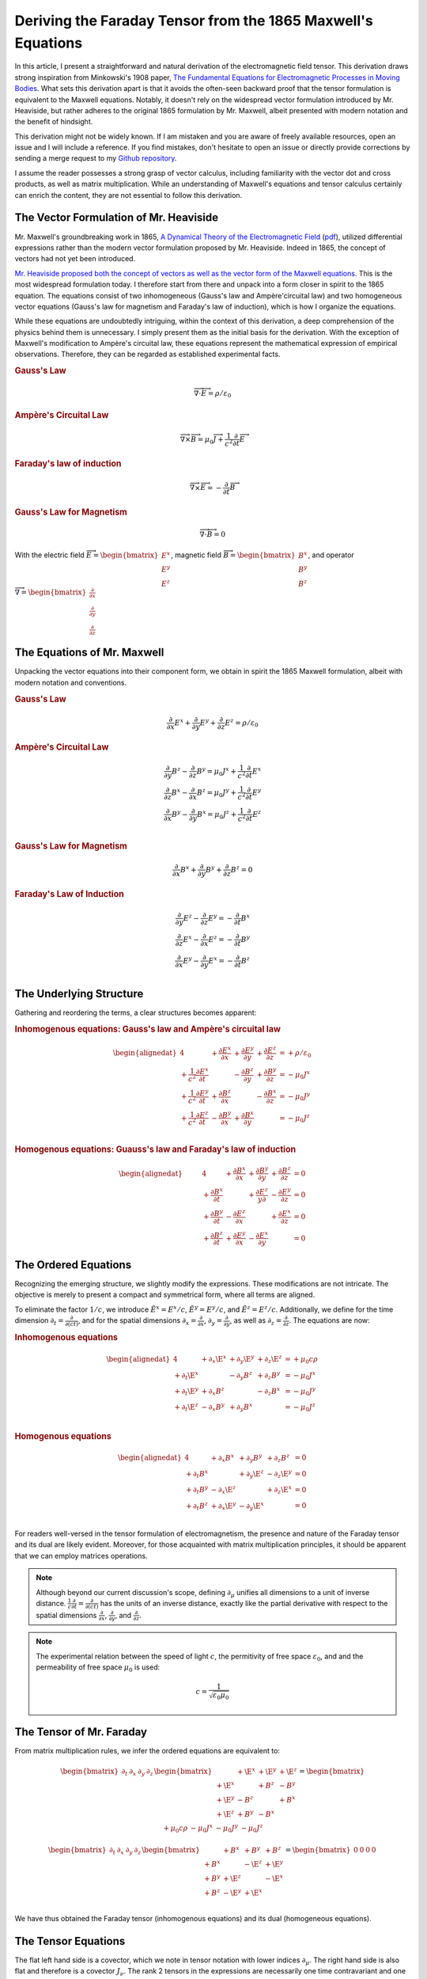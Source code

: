 .. Theoretical Universe (c) by Stéphane Haussler

.. Theoretical Universe is licensed under a Creative Commons Attribution 4.0
.. International License. You should have received a copy of the license along
.. with this work. If not, see <https://creativecommons.org/licenses/by/4.0/>.

.. _deriving_the_faraday_tensor_from_the_1865_maxwell_equations:
.. _deriving the Faraday tensor from the 1865 Maxwell equations:
.. _deriving the Faraday tensor from the 1865 Maxwell's equations:
.. _faraday tensor derivation:

Deriving the Faraday Tensor from the 1865 Maxwell's Equations
=============================================================

.. rst-class:: custom-author

   by Stéphane Haussler

In this article, I present a straightforward and natural derivation of the
electromagnetic field tensor. This derivation draws strong inspiration from
Minkowski's 1908 paper, `The Fundamental Equations for Electromagnetic
Processes in Moving Bodies <https://en.wikisource.org/wiki/Translation:
The_Fundamental_Equations_for_Electromagnetic_Processes_in_Moving_Bodies>`_.
What sets this derivation apart is that it avoids the often-seen backward proof
that the tensor formulation is equivalent to the Maxwell equations. Notably, it
doesn't rely on the widespread vector formulation introduced by Mr. Heaviside,
but rather adheres to the original 1865 formulation by Mr. Maxwell, albeit
presented with modern notation and the benefit of hindsight.

This derivation might not be widely known. If I am mistaken and you are aware
of freely available resources, open an issue and I will include a reference. If
you find mistakes, don't hesitate to open an issue or directly provide
corrections by sending a merge request to my `Github repository
<https://github.com/shaussler/TheoreticalUniverse/>`_.

I assume the reader possesses a strong grasp of vector calculus, including
familiarity with the vector dot and cross products, as well as matrix
multiplication. While an understanding of Maxwell's equations and tensor
calculus certainly can enrich the content, they are not essential to follow
this derivation.

The Vector Formulation of Mr. Heaviside
---------------------------------------

.. {{{

Mr. Maxwell's groundbreaking work in 1865, `A Dynamical Theory of the
Electromagnetic Field
<https://en.m.wikipedia.org/wiki/A_Dynamical_Theory_of_the_Electromagnetic_Field>`_
(`pdf <https://www.jstor.org/stable/108892>`_), utilized differential
expressions rather than the modern vector formulation proposed by Mr. Heaviside.
Indeed in 1865, the concept of vectors had not yet been introduced.

`Mr. Heaviside proposed both the concept of vectors as well as the vector form
of the Maxwell equations. <https://youtu.be/M12CJIuX8D4?si=nuOUEFmRu5Jx4jHJ>`_
This is the most widespread formulation today. I therefore start from there and
unpack into a form closer in spirit to the 1865 equation. The equations consist
of two inhomogeneous (Gauss's law and Ampère'circuital law) and two homogeneous
vector equations (Gauss's law for magnetism and Faraday's law of induction),
which is how I organize the equations.

While these equations are undoubtedly intriguing, within the context of this
derivation, a deep comprehension of the physics behind them is unnecessary. I
simply present them as the initial basis for the derivation. With the exception
of Maxwell's modification to Ampère's circuital law, these equations represent
the mathematical expression of empirical observations. Therefore, they can be
regarded as established experimental facts.

.. rubric:: Gauss's Law

.. math::

   \overrightarrow{∇} \cdot \overrightarrow{E}  = ρ / ε_0

.. rubric:: Ampère's Circuital Law

.. math::

   \overrightarrow{∇} \times \overrightarrow{B} =
   μ_0 \overrightarrow{J} + \frac{1}{c^2} \frac{∂}{∂t} \overrightarrow{E}

.. rubric:: Faraday's law of induction

.. math::

   \overrightarrow{∇} ⨯ \overrightarrow{E} = -\frac{∂}{∂t} \overrightarrow{B}

.. rubric:: Gauss's Law for Magnetism

.. math::

   \overrightarrow{∇} \cdot \overrightarrow{B} = 0

With the electric field :math:`\overrightarrow{E} = \begin{bmatrix} E^x \\ E^y
\\ E^z \end{bmatrix}`, magnetic field :math:`\overrightarrow{B} =
\begin{bmatrix} B^x \\ B^y \\ B^z \end{bmatrix}`, and operator
:math:`\overrightarrow{∇} = \begin{bmatrix} \frac{∂}{∂x} \\ \frac{∂}{∂y} \\
\frac{∂}{∂z} \end{bmatrix}`

.. }}}

The Equations of Mr. Maxwell
----------------------------

.. {{{

Unpacking the vector equations into their component form, we obtain in spirit
the 1865 Maxwell formulation, albeit with modern notation and conventions.

.. rubric:: Gauss's Law

.. math::

   \frac{∂}{∂x} E^x + \frac{∂}{∂y} E^y + \frac{∂}{∂z} E^z = ρ / ε_0

.. rubric:: Ampère's Circuital Law

.. math::

   \frac{∂}{∂y} B^z - \frac{∂}{∂z} B^y = μ_0 J^x + \frac{1}{c^2} \frac{∂}{∂t} E^x \\
   \frac{∂}{∂z} B^x - \frac{∂}{∂x} B^z = μ_0 J^y + \frac{1}{c^2} \frac{∂}{∂t} E^y \\
   \frac{∂}{∂x} B^y - \frac{∂}{∂y} B^x = μ_0 J^z + \frac{1}{c^2} \frac{∂}{∂t} E^z \\

.. rubric:: Gauss's Law for Magnetism

.. math::

   \frac{∂}{∂x} B^x + \frac{∂}{∂y} B^y + \frac{∂}{∂z} B^z = 0

.. rubric:: Faraday's Law of Induction

.. math::

   \frac{∂}{∂y} E^z - \frac{∂}{∂z} E^y = - \frac{∂}{∂t} B^x \\
   \frac{∂}{∂z} E^x - \frac{∂}{∂x} E^z = - \frac{∂}{∂t} B^y \\
   \frac{∂}{∂x} E^y - \frac{∂}{∂y} E^x = - \frac{∂}{∂t} B^z \\

.. }}}

The Underlying Structure
------------------------

.. {{{

Gathering and reordering the terms, a clear structures becomes apparent:

.. rubric:: Inhomogenous equations: Gauss's law and Ampère's circuital law

.. math::

   \begin{alignedat}{4}
                                       & + \frac{∂E^x}{∂x} & + \frac{∂E^y}{∂y} & + \frac{∂E^z}{∂z} & = + ρ/ε_0   \\
       + \frac{1}{c^2} \frac{∂E^x}{∂t} &                   & - \frac{∂B^z}{∂y} & + \frac{∂B^y}{∂z} & = - μ_0 J^x \\
       + \frac{1}{c^2} \frac{∂E^y}{∂t} & + \frac{∂B^z}{∂x} &                   & - \frac{∂B^x}{∂z} & = - μ_0 J^y \\
       + \frac{1}{c^2} \frac{∂E^z}{∂t} & - \frac{∂B^y}{∂x} & + \frac{∂B^x}{∂y} &                   & = - μ_0 J^z \\
   \end{alignedat}

.. rubric:: Homogenous equations: Guauss's law and Faraday's law of induction

.. math::

   \begin{alignedat}{4}
                        & + \frac{∂B^x}{∂x} & + \frac{∂B^y}{∂y} & + \frac{∂B^z}{∂z} &= 0 \\
      + \frac{∂B^x}{∂t} &                   & + \frac{∂E^z}{y∂} & - \frac{∂E^y}{∂z} &= 0 \\
      + \frac{∂B^y}{∂t} & - \frac{∂E^z}{∂x} &                   & + \frac{∂E^x}{∂z} &= 0 \\
      + \frac{∂B^z}{∂t} & + \frac{∂E^y}{∂x} & - \frac{∂E^x}{∂y} &                   &= 0 \\
   \end{alignedat}

.. }}}

.. _The Ordered Equations:

The Ordered Equations
---------------------

.. {{{

Recognizing the emerging structure, we slightly modify the expressions. These
modifications are not intricate. The objective is merely to present a compact
and symmetrical form, where all terms are aligned.

To eliminate the factor :math:`1/c`, we introduce :math:`\tilde{E}^x = E^x /
c`, :math:`\tilde{E}^y = E^y / c`, and :math:`\tilde{E}^z = E^z / c`.
Additionally, we define for the time dimension :math:`∂_t = \frac{∂}{∂(ct)}`,
and for the spatial dimensions :math:`∂_x = \frac{∂}{∂ x}`, :math:`∂_y =
\frac{∂}{∂y}`, as well as :math:`∂_z = \frac{∂}{∂z}`. The equations are now:

.. rubric:: Inhomogenous equations

.. math::

   \begin{alignedat}{4}
                & + ∂_x \E^x & + ∂_y \E^y & + ∂_z \E^z & = + μ_0 c ρ \\
     + ∂_t \E^x &            & - ∂_y  B^z & + ∂_z  B^y & = - μ_0 J^x \\
     + ∂_t \E^y & + ∂_x  B^z &            & - ∂_z  B^x & = - μ_0 J^y \\
     + ∂_t \E^z & - ∂_x  B^y & + ∂_y  B^x &            & = - μ_0 J^z \\
   \end{alignedat}

.. rubric:: Homogenous equations

.. math::

   \begin{alignedat}{4}
                & + ∂_x  B^x & + ∂_y  B^y & + ∂_z  B^z & = 0 \\
     + ∂_t  B^x &            & + ∂_y \E^z & - ∂_z \E^y & = 0 \\
     + ∂_t  B^y & - ∂_x \E^z &            & + ∂_z \E^x & = 0 \\
     + ∂_t  B^z & + ∂_x \E^y & - ∂_y \E^x &            & = 0 \\
   \end{alignedat}

For readers well-versed in the tensor formulation of electromagnetism, the
presence and nature of the Faraday tensor and its dual are likely evident.
Moreover, for those acquainted with matrix multiplication principles, it should
be apparent that we can employ matrices operations.

.. note::

   Although beyond our current discussion's scope, defining :math:`∂_μ` unifies
   all dimensions to a unit of inverse distance. :math:`\frac{1}{c}\frac{∂}{∂t}
   =\frac{∂}{∂(ct)}` has the units of an inverse distance, exactly like the
   partial derivative with respect to the spatial dimensions
   :math:`\frac{∂}{∂x}`, :math:`\frac{∂}{∂y}`, and :math:`\frac{∂}{∂z}`.

.. note::

   The experimental relation between the speed of light :math:`c`, the
   permitivity of free space :math:`ε_0`, and and the permeability of free
   space :math:`μ_0` is used:

   .. math:: c = \frac{1}{\sqrt{ε_0 μ_0}}

.. }}}

.. _the_tensor_of_mr_faraday:

The Tensor of Mr. Faraday
-------------------------

.. {{{

From matrix multiplication rules, we infer the ordered equations are equivalent
to:

.. math::

   \begin{bmatrix} ∂_t & ∂_x & ∂_y & ∂_z \end{bmatrix}
   \begin{bmatrix}
            & + \E^x & +\E^y & + \E^z \\
     + \E^x &        & + B^z & -  B^y \\
     + \E^y & -  B^z &       & +  B^x \\
     + \E^z & +  B^y & - B^x &        \\
   \end{bmatrix}
   =
   \begin{bmatrix} + μ_0 c ρ & - μ_0 J^x  & - μ_0 J^y  & - μ_0 J^z \end{bmatrix}

.. math::

   \begin{bmatrix} ∂_t & ∂_x & ∂_y & ∂_z \end{bmatrix}
   \begin{bmatrix}
           & +  B^x & +  B^y & +  B^z \\
     + B^x &        & - \E^z & + \E^y \\
     + B^y & + \E^z &        & - \E^x \\
     + B^z & - \E^y & + \E^x &        \\
   \end{bmatrix}
   = \begin{bmatrix} 0 & 0 & 0 & 0 \end{bmatrix}

We have thus obtained the Faraday tensor (inhomogenous equations) and its dual
(homogeneous equations).

.. }}}

The Tensor Equations
--------------------

.. {{{

The flat left hand side is a covector, which we note in tensor notation with
lower indices :math:`∂_μ`. The right hand side is also flat and therefore is a
covector :math:`J_ν`. The rank 2 tensors in the expressions are necessarily one
time contravariant and one time covariant. We multiply each column of :math:`∂`
with each row of :math:`F`, and repeat for all columns of :math:`F`. With the
first index of :math:`F` being the row :math:`μ`, and :math:`ν`, this means
:math:`∂_μ F^μ{}_ν`. We then write in tensor notation :math:`F^μ{}_ν` for the
Faraday tensor, and :math:`G^μ{}_ν` for its dual:

.. math::

   \begin{bmatrix} F^μ{}_ν \end{bmatrix} =
   \begin{bmatrix}
            & + \E^x & + \E^y & + \E^z \\
     + \E^x &        & +  B^z & -  B^y \\
     + \E^y & -  B^z &        & +  B^x \\
     + \E^z & +  B^y & -  B^x &        \\
   \end{bmatrix}

.. math::

   \begin{bmatrix} G^μ{}_ν \end{bmatrix} =
   \begin{bmatrix}
             & +  B^x & +  B^y & +  B^z \\
     +  B^x  &        & - \E^z & + \E^y \\
     +  B^y  & + \E^z &        & - \E^x \\
     +  B^z  & - \E^y & + \E^x &        \\
   \end{bmatrix}

Maxwell's equations are then:

.. math::

   ∂_μ F^μ{}_ν &= J_{ν} \\
   ∂_μ G^μ{}_ν &= 0     \\

To double-check the result, you can have a look at `this alternative derivation
of the mixed electromagnetic tensor
<https://www.wikihow.life/Derive-the-Faraday-Tensor>`_.

.. }}}
